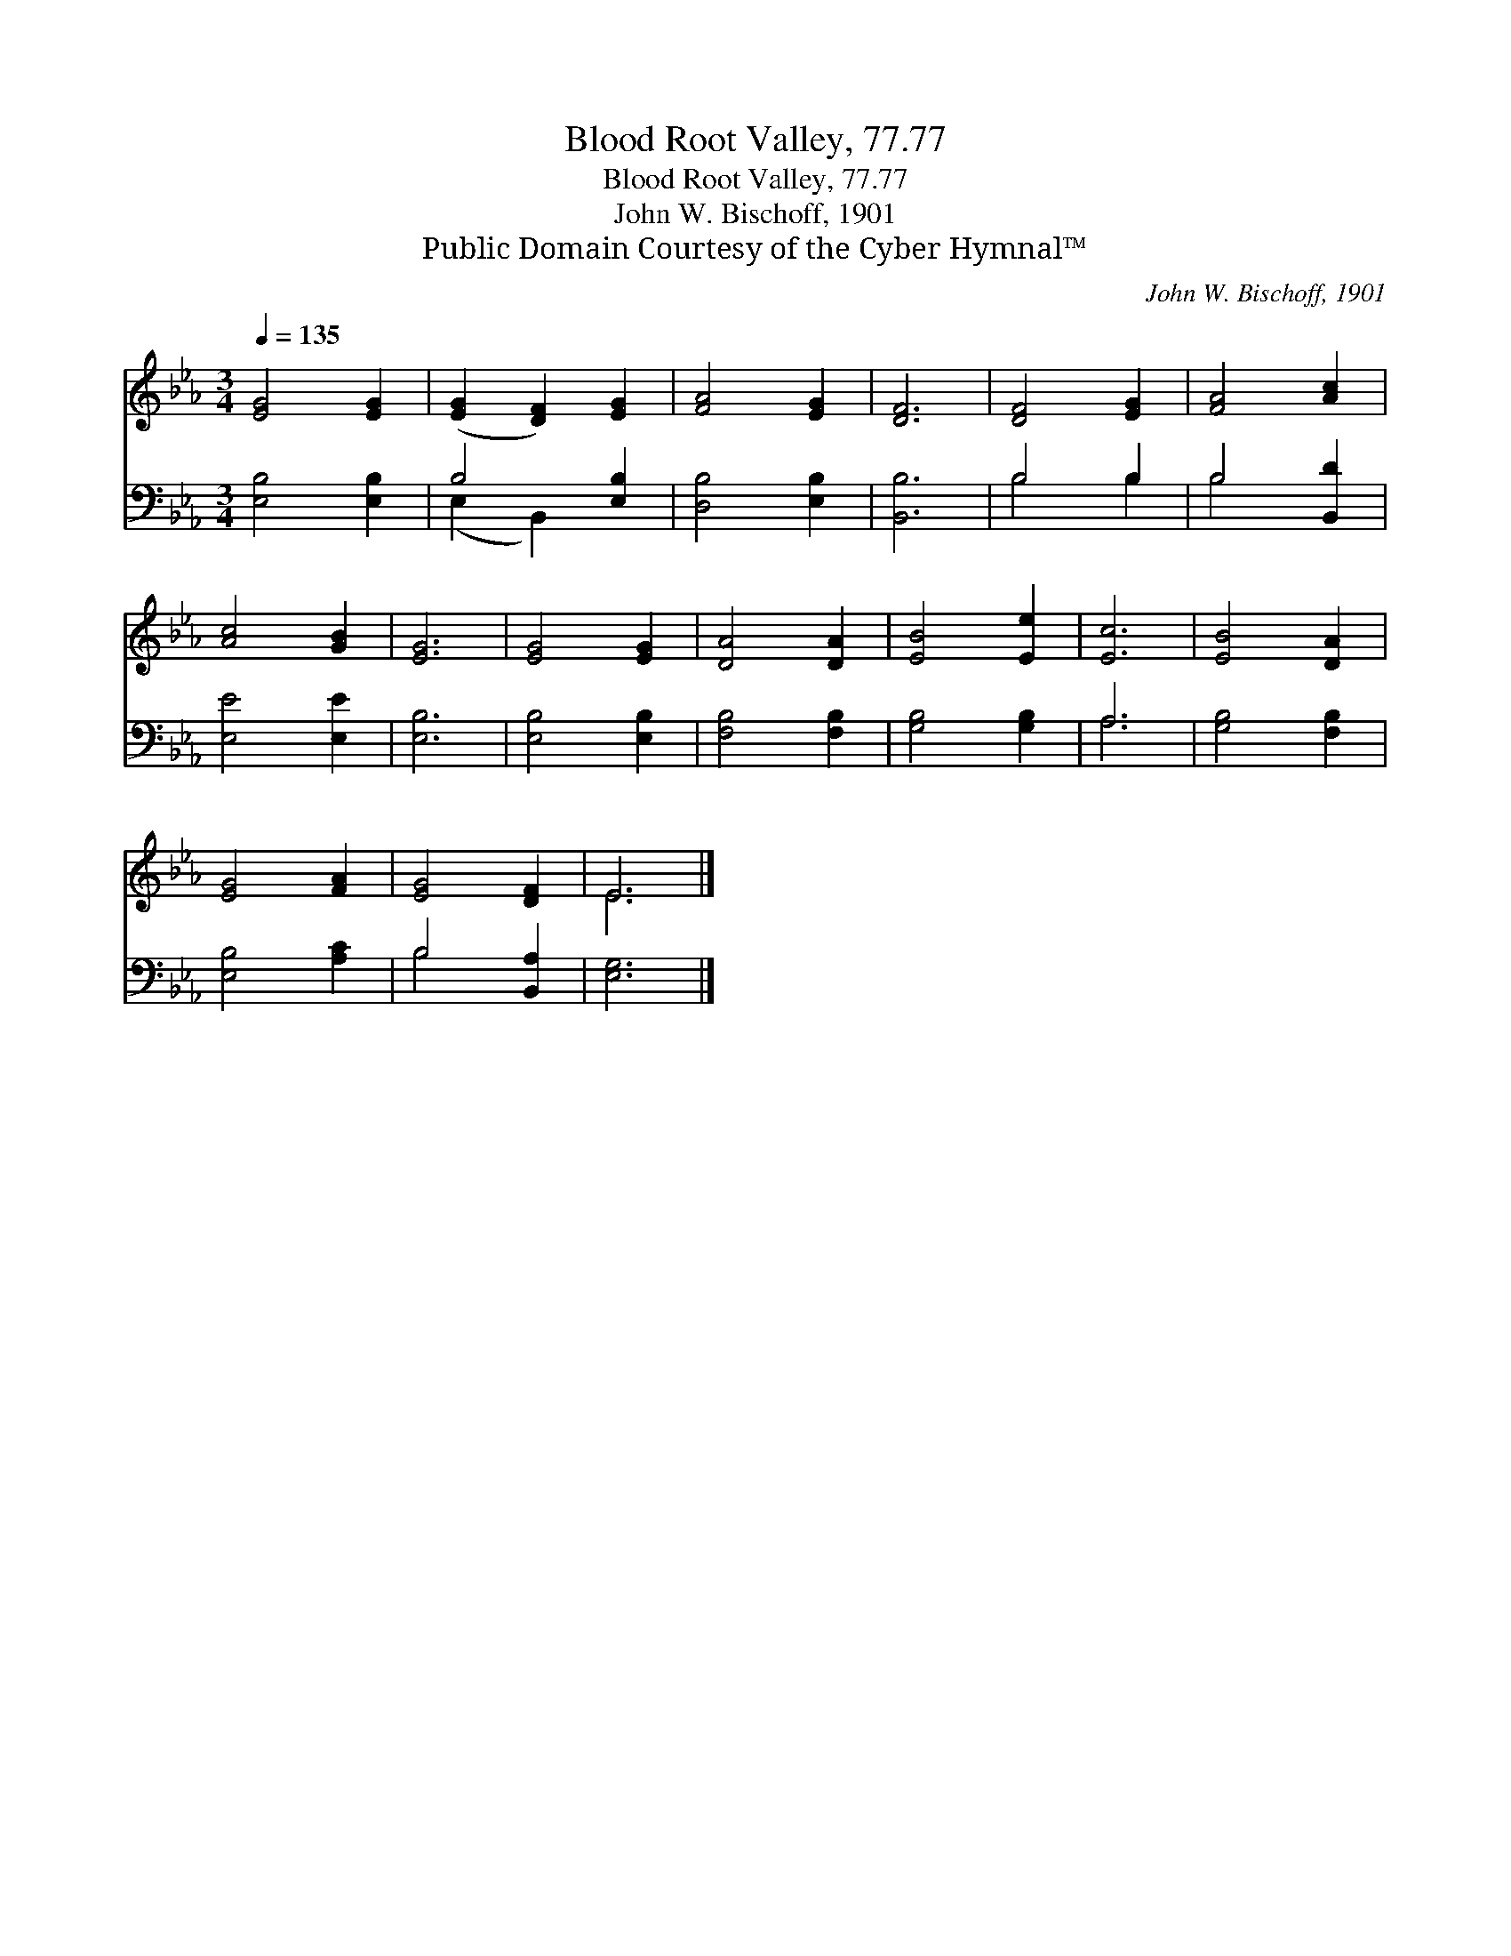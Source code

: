 X:1
T:Blood Root Valley, 77.77
T:Blood Root Valley, 77.77
T:John W. Bischoff, 1901
T:Public Domain Courtesy of the Cyber Hymnal™
C:John W. Bischoff, 1901
Z:Public Domain
Z:Courtesy of the Cyber Hymnal™
%%score ( 1 2 ) ( 3 4 )
L:1/8
Q:1/4=135
M:3/4
K:Eb
V:1 treble 
V:2 treble 
V:3 bass 
V:4 bass 
V:1
 [EG]4 [EG]2 | ([EG]2 [DF]2) [EG]2 | [FA]4 [EG]2 | [DF]6 | [DF]4 [EG]2 | [FA]4 [Ac]2 | %6
 [Ac]4 [GB]2 | [EG]6 | [EG]4 [EG]2 | [DA]4 [DA]2 | [EB]4 [Ee]2 | [Ec]6 | [EB]4 [DA]2 | %13
 [EG]4 [FA]2 | [EG]4 [DF]2 | E6 |] %16
V:2
 x6 | x6 | x6 | x6 | x6 | x6 | x6 | x6 | x6 | x6 | x6 | x6 | x6 | x6 | x6 | E6 |] %16
V:3
 [E,B,]4 [E,B,]2 | B,4 [E,B,]2 | [D,B,]4 [E,B,]2 | [B,,B,]6 | B,4 B,2 | B,4 [B,,D]2 | %6
 [E,E]4 [E,E]2 | [E,B,]6 | [E,B,]4 [E,B,]2 | [F,B,]4 [F,B,]2 | [G,B,]4 [G,B,]2 | A,6 | %12
 [G,B,]4 [F,B,]2 | [E,B,]4 [A,C]2 | B,4 [B,,A,]2 | [E,G,]6 |] %16
V:4
 x6 | (E,2 B,,2) x2 | x6 | x6 | B,4 B,2 | B,4 x2 | x6 | x6 | x6 | x6 | x6 | A,6 | x6 | x6 | %14
 B,4 x2 | x6 |] %16

